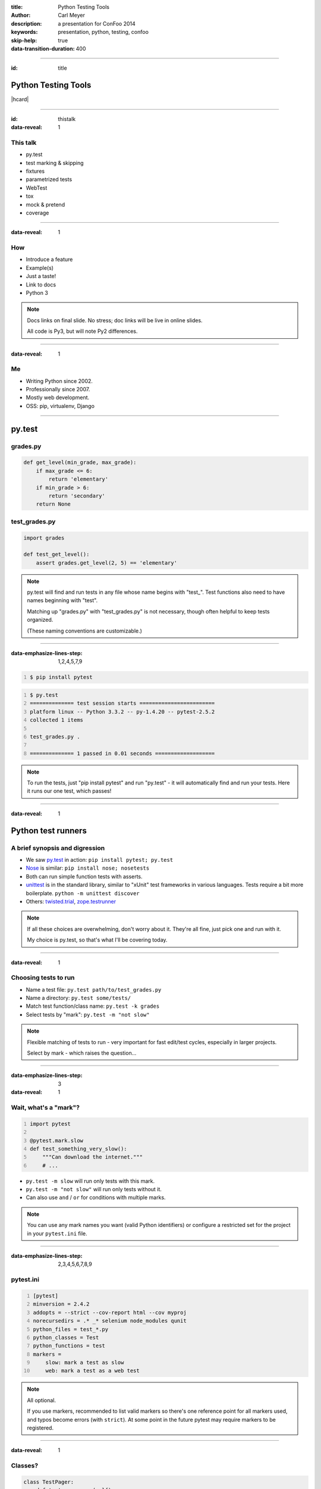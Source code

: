 :title: Python Testing Tools
:author: Carl Meyer
:description: a presentation for ConFoo 2014
:keywords: presentation, python, testing, confoo

:skip-help: true
:data-transition-duration: 400


----

:id: title

Python Testing Tools
====================

|hcard|

----

:id: thistalk
:data-reveal: 1

This talk
---------

* py.test

* test marking & skipping

* fixtures

* parametrized tests

* WebTest

* tox

* mock & pretend

* coverage

----

:data-reveal: 1

How
----

* Introduce a feature

* Example(s)

* Just a taste!

* Link to docs

* Python 3

.. note::

   Docs links on final slide. No stress; doc links will be live in online
   slides.

   All code is Py3, but will note Py2 differences.

----

:data-reveal: 1

Me
----

* Writing Python since 2002.

* Professionally since 2007.

* Mostly web development.

* OSS: pip, virtualenv, Django

----

py.test
=======

grades.py
---------

.. code:: python

   def get_level(min_grade, max_grade):
       if max_grade <= 6:
           return 'elementary'
       if min_grade > 6:
           return 'secondary'
       return None

.. invisible-code-block: python

   import sys, types
   sys.modules['grades'] = types.ModuleType('grades')
   sys.modules['grades'].get_level = get_level

test_grades.py
--------------

.. code:: python

   import grades

   def test_get_level():
       assert grades.get_level(2, 5) == 'elementary'


.. note::

   py.test will find and run tests in any file whose name begins with
   "test\_". Test functions also need to have names beginning with "test".

   Matching up "grades.py" with "test_grades.py" is not necessary, though often
   helpful to keep tests organized.

   (These naming conventions are customizable.)

----

:data-emphasize-lines-step: 1,2,4,5,7,9

.. code::
   :number-lines:

   $ pip install pytest

.. code::
   :number-lines:

   $ py.test
   ============== test session starts ========================
   platform linux -- Python 3.3.2 -- py-1.4.20 -- pytest-2.5.2
   collected 1 items

   test_grades.py .

   ============== 1 passed in 0.01 seconds ===================

.. note::

   To run the tests, just "pip install pytest" and run "py.test" - it will
   automatically find and run your tests. Here it runs our one test, which
   passes!

----

:data-reveal: 1

Python test runners
===================

A brief synopsis and digression
-------------------------------

* We saw `py.test`_ in action: ``pip install pytest; py.test``

  .. _py.test: http://pytest.org

* `Nose`_ is similar: ``pip install nose; nosetests``

  .. _Nose: https://nose.readthedocs.org/

* Both can run simple function tests with asserts.

* `unittest`_ is in the standard library, similar to "xUnit" test frameworks in
  various languages. Tests require a bit more boilerplate. ``python -m unittest
  discover``

  .. _unittest: http://docs.python.org/3.3/library/unittest.html

* Others: `twisted.trial`_, `zope.testrunner`_

  .. _twisted.trial: http://twistedmatrix.com/trac/wiki/TwistedTrial
  .. _zope.testrunner: https://pypi.python.org/pypi/zope.testrunner

.. note::

   If all these choices are overwhelming, don't worry about it. They're all
   fine, just pick one and run with it.

   My choice is py.test, so that's what I'll be covering today.


----

:data-reveal: 1

Choosing tests to run
---------------------

* Name a test file: ``py.test path/to/test_grades.py``

* Name a directory: ``py.test some/tests/``

* Match test function/class name: ``py.test -k grades``

* Select tests by "mark": ``py.test -m "not slow"``

.. note::

   Flexible matching of tests to run - very important for fast edit/test
   cycles, especially in larger projects.

   Select by mark - which raises the question...

----

:data-emphasize-lines-step: 3
:data-reveal: 1

Wait, what's a "mark"?
----------------------

.. code:: python
   :number-lines:

   import pytest

   @pytest.mark.slow
   def test_something_very_slow():
       """Can download the internet."""
       # ...

* ``py.test -m slow`` will run only tests with this mark.

* ``py.test -m "not slow"`` will run only tests without it.

* Can also use ``and`` / ``or`` for conditions with multiple marks.

.. note::

   You can use any mark names you want (valid Python identifiers) or configure
   a restricted set for the project in your ``pytest.ini`` file.

----

:data-emphasize-lines-step: 2,3,4,5,6,7,8,9

pytest.ini
----------

.. code:: ini
   :number-lines:

   [pytest]
   minversion = 2.4.2
   addopts = --strict --cov-report html --cov myproj
   norecursedirs = .* _* selenium node_modules qunit
   python_files = test_*.py
   python_classes = Test
   python_functions = test
   markers =
       slow: mark a test as slow
       web: mark a test as a web test

.. note::

   All optional.

   If you use markers, recommended to list valid markers so there's one
   reference point for all markers used, and typos become errors (with
   ``strict``). At some point in the future pytest may require markers to be
   registered.

----

:data-reveal: 1

Classes?
--------

.. code:: python

   class TestPager:
       def test_num_pages(self):
           """Can calculate total number of pages."""
           assert pager(count=23, pagesize=10).num_pages == 3

       def test_item_range(self):
           """Can calculate range of items to be shown."""
           # ...

* Can use classes to group related tests, but not required.

* Unlike ``unittest``, no special ``TestCase`` class to inherit from.

* Avoid using classes for setup/teardown (use fixtures).

* Avoid using classes to parametrize tests (use parametrized tests).

----

:data-emphasize-lines-step: 4,5

Test skipping
=============

Not all tests can run in all environments.
------------------------------------------

.. code:: python
   :number-lines:

   import sys
   import pytest

   @pytest.mark.skipif(
       sys.platform != 'win32', reason='Windows specific')
   def test_updates_registry():
       """Checks and updates registry entries."""
       # ...

.. note::

   Can mark any test to be skipped under some conditions.

----

:data-emphasize-lines-step: 6,9,16

.. code::
   :number-lines:

   $ py.test
   ================ test session starts ======================
   platform linux -- Python 3.3.2 -- py-1.4.20 -- pytest-2.5.2
   collected 4 items

   test_grades.py ...s

   ================ 3 passed, 1 skipped in 0.02 seconds ======

.. code::
   :number-lines:

   $ py.test -rs
   ================ test session starts ======================
   platform linux -- Python 3.3.2 -- py-1.4.20 -- pytest-2.5.2
   collected 4 items

   test_grades.py ...s
   ================ short test summary info ==================
   SKIP [1] /.../_pytest/skipping.py:132: Windows specific

   ================ 3 passed, 1 skipped in 0.02 seconds ======

.. note::

   Skipped tests show up as an 's' instead of a '.'.

   Run py.test with '-rs' to show reasons for skipped tests.

----

:data-emphasize-lines-step: 4,5
:data-reveal: 1

Expected failures
=================

Sometimes we expect a test to fail, for now.
--------------------------------------------

.. code:: python
   :number-lines:

   import sys
   import pytest

   @pytest.mark.xfail(
       sys.version_info >= (3, 4), reason="Buggy on Py 3.4")
   def test_something_that_doesnt_work_yet_on_python_34():
       pass # ...

* Just like ``-rs`` for skips, ``-rx`` will provide additional info on expected
  failures.

* ``xfail`` tests will report an ``X`` (``xpass`` or "unexpected pass") if they
  pass.

* Use ``--runxfail`` to run ``xfail`` tests normally (report failures as
  failures).

.. note::

   May be a low priority bug that we plan to fix, or a feature we haven't fully
   implemented yet.

   Can also unconditionally xfail, provide only a reason.

----

:id: questions

Questions?
==========

* `oddbird.net/python-testing-tools-preso`_
* `pytest.org`_

.. _oddbird.net/python-testing-tools-preso: http://oddbird.net/python-testing-tools-preso
.. _pytest.org: http://pytest.org

|hcard|

.. |hcard| raw:: html

   <div class="vcard">
   <a href="http://www.oddbird.net">
     <img src="images/logo.svg" alt="OddBird" class="logo" />
   </a>
   <h2 class="fn">Carl Meyer</h2>
   <ul class="links">
     <li><a href="http://www.oddbird.net" class="org url">oddbird.net</a></li>
     <li><a href="https://twitter.com/carljm" rel="me">@carljm</a></li>
   </ul>
   </div>
